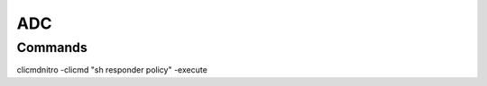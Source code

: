 *************
ADC
*************

Commands
=============

clicmdnitro -clicmd "sh responder policy" -execute